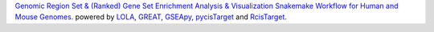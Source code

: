 `Genomic Region Set & (Ranked) Gene Set Enrichment Analysis & Visualization Snakemake Workflow for Human and Mouse Genomes. <https://github.com/epigen/enrichment_analysis>`_ powered by `LOLA <https://doi.org/10.1093/bioinformatics/btv612>`_, `GREAT <https://doi.org/10.1073/pnas.0506580102>`_, `GSEApy <https://doi.org/10.1093/bioinformatics/btac757>`_, `pycisTarget <https://doi.org/10.1038/s41592-023-01938-4>`_ and `RcisTarget <https://doi.org/10.1038/nmeth.4463>`_.
